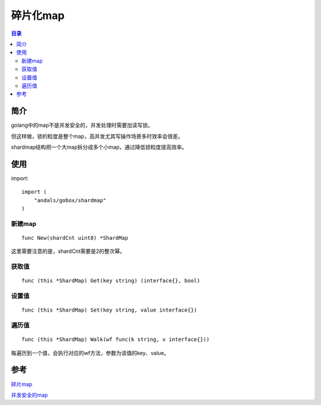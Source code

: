 .. _shardmap:

碎片化map
==============

.. contents:: 目录

简介
------
golang中的map不是并发安全的，并发处理时需要加读写锁。

但这样做，锁的粒度是整个map，高并发尤其写操作场景多时效率会很差。

shardmap结构把一个大map拆分成多个小map，通过降低锁粒度提高效率。

使用
-------

import::

    import (
        "andals/gobox/shardmap"
    )

新建map
*********

::

    func New(shardCnt uint8) *ShardMap

这里需要注意的是，shardCnt需要是2的整次幂。

获取值
*******

::
    
    func (this *ShardMap) Get(key string) (interface{}, bool)

设置值
*********

::

    func (this *ShardMap) Set(key string, value interface{})

遍历值
*********

::

    func (this *ShardMap) Walk(wf func(k string, v interface{}))

每遍历到一个值，会执行对应的wf方法，参数为该值的key、value。

参考
---------
`碎片map <https://github.com/DeanThompson/syncmap/blob/master/syncmap.go>`_

`并发安全的map <http://liyangliang.me/posts/2015/01/concurrent-safe-map-in-golang/>`_
